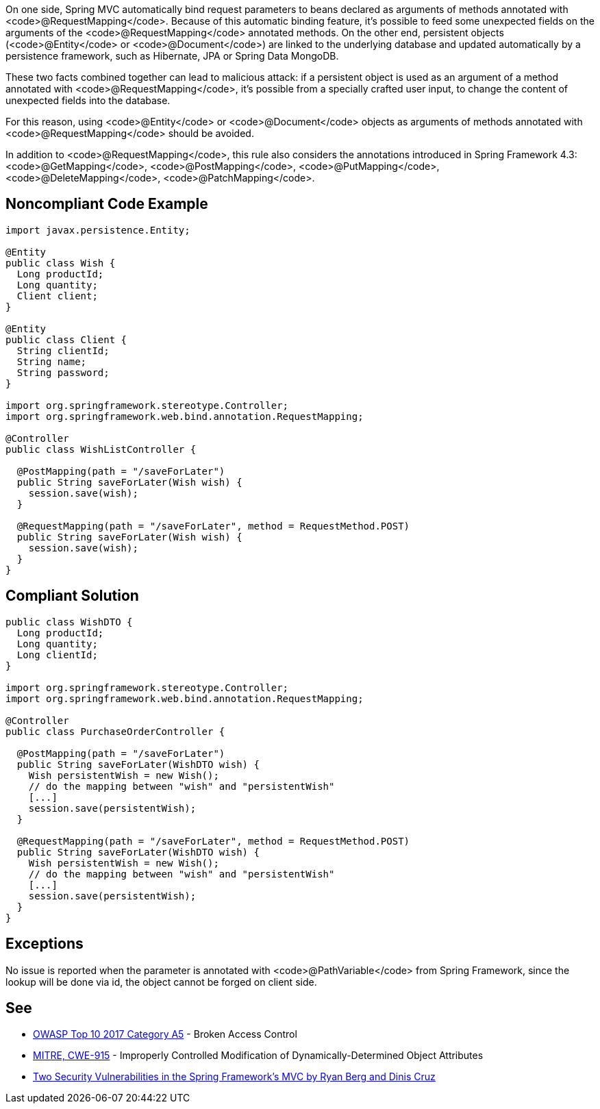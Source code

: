 On one side, Spring MVC automatically bind request parameters to beans declared as arguments of methods annotated with <code>@RequestMapping</code>. Because of this automatic binding feature, it's possible to feed some unexpected fields on the arguments of the <code>@RequestMapping</code> annotated methods. 
On the other end, persistent objects (<code>@Entity</code> or <code>@Document</code>) are linked to the underlying database and updated automatically by a persistence framework, such as Hibernate, JPA or Spring Data MongoDB.

These two facts combined together can lead to malicious attack: if a persistent object is used as an argument of a method annotated with <code>@RequestMapping</code>, it's possible from a specially crafted user input, to change the content of unexpected fields into the database.

For this reason, using <code>@Entity</code> or <code>@Document</code> objects as arguments of methods annotated with <code>@RequestMapping</code> should be avoided.

In addition to <code>@RequestMapping</code>, this rule also considers the annotations introduced in Spring Framework 4.3: <code>@GetMapping</code>, <code>@PostMapping</code>, <code>@PutMapping</code>, <code>@DeleteMapping</code>, <code>@PatchMapping</code>.


== Noncompliant Code Example

----
import javax.persistence.Entity;

@Entity
public class Wish {
  Long productId;
  Long quantity;
  Client client;
}

@Entity
public class Client {
  String clientId;
  String name;
  String password;
}

import org.springframework.stereotype.Controller;
import org.springframework.web.bind.annotation.RequestMapping;

@Controller
public class WishListController {

  @PostMapping(path = "/saveForLater")
  public String saveForLater(Wish wish) {
    session.save(wish);
  }

  @RequestMapping(path = "/saveForLater", method = RequestMethod.POST)
  public String saveForLater(Wish wish) {
    session.save(wish);
  }
}
----


== Compliant Solution

----
public class WishDTO {
  Long productId;
  Long quantity;
  Long clientId;
}

import org.springframework.stereotype.Controller;
import org.springframework.web.bind.annotation.RequestMapping;

@Controller
public class PurchaseOrderController {

  @PostMapping(path = "/saveForLater")
  public String saveForLater(WishDTO wish) {
    Wish persistentWish = new Wish();   
    // do the mapping between "wish" and "persistentWish"
    [...]
    session.save(persistentWish);
  }

  @RequestMapping(path = "/saveForLater", method = RequestMethod.POST)
  public String saveForLater(WishDTO wish) {
    Wish persistentWish = new Wish();   
    // do the mapping between "wish" and "persistentWish"
    [...]
    session.save(persistentWish);
  }
}
----


== Exceptions

No issue is reported when the parameter is annotated with <code>@PathVariable</code> from Spring Framework, since the lookup will be done via id, the object cannot be forged on client side.


== See

* https://www.owasp.org/index.php/Top_10-2017_A5-Broken_Access_Control[OWASP Top 10 2017 Category A5] - Broken Access Control
* http://cwe.mitre.org/data/definitions/915.html[MITRE, CWE-915] - Improperly Controlled Modification of Dynamically-Determined Object Attributes
* https://o2platform.files.wordpress.com/2011/07/ounce_springframework_vulnerabilities.pdf[Two Security Vulnerabilities in the Spring Framework’s MVC by Ryan Berg and Dinis Cruz]

